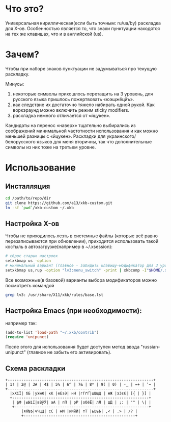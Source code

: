 * Что это?

  Универсальная кириллическая(если быть точным: ru/ua/by) раскладка для X-ов. Особенностью является то, что знаки пунктуации находятся на тех же клавишах, что и в английской (us).

* Зачем?

  Чтобы при наборе знаков пунктуации не задумываться про текущую раскладку.

  Минусы:
1. некоторые символы прихошлось перетащить на 3 уровень, для русского языка пришлось пожертвовать «юэщжёцйъ».
2. как следствие их достаточно тяжело набирать одной рукой. Как воркэраунд можно включить режим sticky modifiers.
3. раскладка немного отличается от «йцукен».

Кандидаты на перенос «наверх» тщательно выбирались из соображений минимальной частотности использования и как можно меньшей разницы с «йцукен». Раскладки для украинского/белорусского языков для меня вторичны, так что дополнительные символы из них тоже на третьем уровне.

* Использование

** Инсталляция

#+BEGIN_SRC sh
  cd /path/to/repo/dir
  git clone https://github.com/a13/xkb-custom.git
  ln -sf `pwd`/xkb-custom ~/.xkb
#+END_SRC

** Настройка X-ов

   Чтобы не приходилось лезть в системные файлы (которые всё равно перезаписываются при обновлении), приходится использовать такой костыль в автозагрузке(например в ~/.xsession):

#+BEGIN_SRC sh
  # сброс старых настроек
  setxkbmap us -option
  # минимальный вариант (главное - забидить клавишу-модификатор для 3 уровня).
  setxkbmap us,rup -option "lv3:menu_switch" -print | xkbcomp -I"$HOME/.xkb" - "$DISPLAY"
#+END_SRC

  Все возможные(в базовой) варианты выбора модификаторов можно посмотреть командой

#+BEGIN_SRC sh
  grep lv3: /usr/share/X11/xkb/rules/base.lst
#+END_SRC


** Настройка Emacs (при необходимости):

например так:

#+BEGIN_SRC emacs-lisp
  (add-to-list 'load-path "~/.xkb/contrib")
  (require 'unipunct)
#+END_SRC

После этого для использования будет доступен метод ввода "russian-unipunct" (главное не забыть его активировать).

** Схема раскладки


   #+BEGIN_EXAMPLE
     +----------------------------------------------------------------+
     | 1! | 2@ | 3# | 4$ | 5% | 6^ | 7& | 8* | 9( | 0) | -_ | =+ | ’~ |
     +----------------------------------------------------------------+
       |хХїЇ| бБ |уУюЮ| кК |еЕэЭ| нН |гГґҐ|шШщЩ | жЖ |зЗєЄ| [{ | }] |
       +------------------------------------------------------------+
        | фФ |ыЫіІ|вВўЎ| аА | пП | рР |оОёЁ| лЛ | дД | ;: | '" | \| |
        +-----------------------------------------------------------+
            |яЯѣѢ|чЧцЦ| сС | мМ |иИйЙ| тТ |ьЬъЪ| ,< | .> | /? |
            +-------------------------------------------------+
   #+END_EXAMPLE
